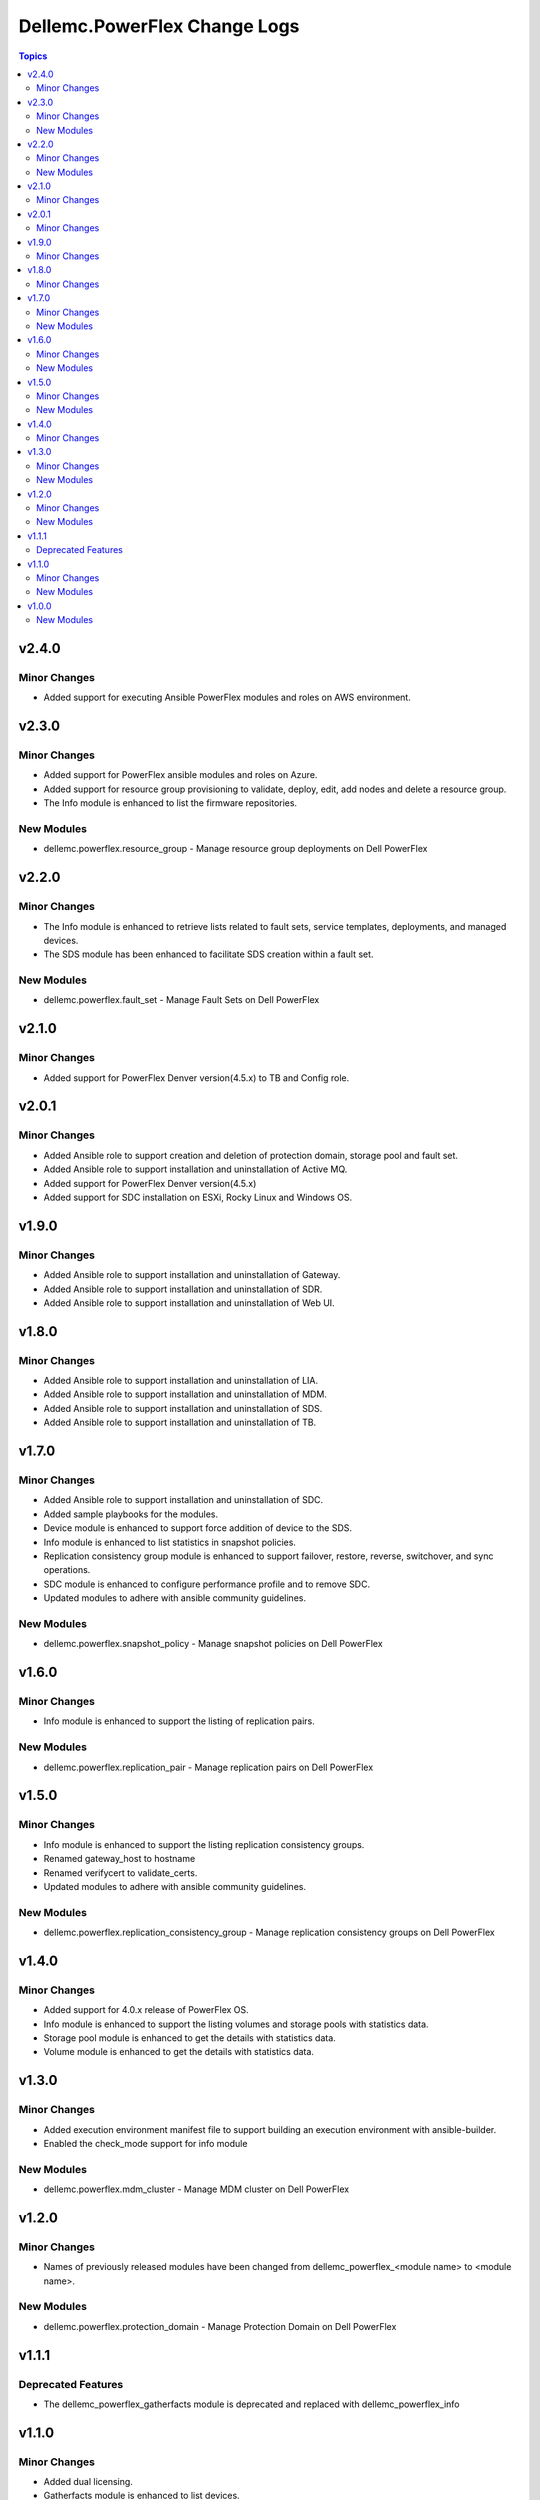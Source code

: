 ===============================
Dellemc.PowerFlex Change Logs
===============================

.. contents:: Topics

v2.4.0
======

Minor Changes
-------------

- Added support for executing Ansible PowerFlex modules and roles on AWS environment.

v2.3.0
======

Minor Changes
-------------

- Added support for PowerFlex ansible modules and roles on Azure.
- Added support for resource group provisioning to validate, deploy, edit, add nodes and delete a resource group.
- The Info module is enhanced to list the firmware repositories.

New Modules
-----------

- dellemc.powerflex.resource_group - Manage resource group deployments on Dell PowerFlex

v2.2.0
======

Minor Changes
-------------

- The Info module is enhanced to retrieve lists related to fault sets, service templates, deployments, and managed devices.
- The SDS module has been enhanced to facilitate SDS creation within a fault set.

New Modules
-----------

- dellemc.powerflex.fault_set - Manage Fault Sets on Dell PowerFlex

v2.1.0
======

Minor Changes
-------------

- Added support for PowerFlex Denver version(4.5.x) to TB and Config role.

v2.0.1
======

Minor Changes
-------------

- Added Ansible role to support creation and deletion of protection domain, storage pool and fault set.
- Added Ansible role to support installation and uninstallation of Active MQ.
- Added support for PowerFlex Denver version(4.5.x)
- Added support for SDC installation on ESXi, Rocky Linux and Windows OS.

v1.9.0
======

Minor Changes
-------------

- Added Ansible role to support installation and uninstallation of Gateway.
- Added Ansible role to support installation and uninstallation of SDR.
- Added Ansible role to support installation and uninstallation of Web UI.

v1.8.0
======

Minor Changes
-------------

- Added Ansible role to support installation and uninstallation of LIA.
- Added Ansible role to support installation and uninstallation of MDM.
- Added Ansible role to support installation and uninstallation of SDS.
- Added Ansible role to support installation and uninstallation of TB.

v1.7.0
======

Minor Changes
-------------

- Added Ansible role to support installation and uninstallation of SDC.
- Added sample playbooks for the modules.
- Device module is enhanced to support force addition of device to the SDS.
- Info module is enhanced to list statistics in snapshot policies.
- Replication consistency group module is enhanced to support failover, restore, reverse, switchover, and sync operations.
- SDC module is enhanced to configure performance profile and to remove SDC.
- Updated modules to adhere with ansible community guidelines.

New Modules
-----------

- dellemc.powerflex.snapshot_policy - Manage snapshot policies on Dell PowerFlex

v1.6.0
======

Minor Changes
-------------

- Info module is enhanced to support the listing of replication pairs.

New Modules
-----------

- dellemc.powerflex.replication_pair - Manage replication pairs on Dell PowerFlex

v1.5.0
======

Minor Changes
-------------

- Info module is enhanced to support the listing replication consistency groups.
- Renamed gateway_host to hostname
- Renamed verifycert to validate_certs.
- Updated modules to adhere with ansible community guidelines.

New Modules
-----------

- dellemc.powerflex.replication_consistency_group - Manage replication consistency groups on Dell PowerFlex

v1.4.0
======

Minor Changes
-------------

- Added support for 4.0.x release of PowerFlex OS.
- Info module is enhanced to support the listing volumes and storage pools with statistics data.
- Storage pool module is enhanced to get the details with statistics data.
- Volume module is enhanced to get the details with statistics data.

v1.3.0
======

Minor Changes
-------------

- Added execution environment manifest file to support building an execution environment with ansible-builder.
- Enabled the check_mode support for info module

New Modules
-----------

- dellemc.powerflex.mdm_cluster - Manage MDM cluster on Dell PowerFlex

v1.2.0
======

Minor Changes
-------------

- Names of previously released modules have been changed from dellemc_powerflex_\<module name> to \<module name>.

New Modules
-----------

- dellemc.powerflex.protection_domain - Manage Protection Domain on Dell PowerFlex

v1.1.1
======

Deprecated Features
-------------------

- The dellemc_powerflex_gatherfacts module is deprecated and replaced with dellemc_powerflex_info

v1.1.0
======

Minor Changes
-------------

- Added dual licensing.
- Gatherfacts module is enhanced to list devices.

New Modules
-----------

- dellemc.powerflex.device - Manage device on Dell PowerFlex
- dellemc.powerflex.sds - Manage SDS on Dell PowerFlex

v1.0.0
======

New Modules
-----------

- dellemc.powerflex.info - Gathering information about Dell PowerFlex
- dellemc.powerflex.sdc - Manage SDCs on Dell PowerFlex
- dellemc.powerflex.snapshot - Manage Snapshots on Dell PowerFlex
- dellemc.powerflex.storagepool - Managing Dell PowerFlex storage pool
- dellemc.powerflex.volume - Manage volumes on Dell PowerFlex
